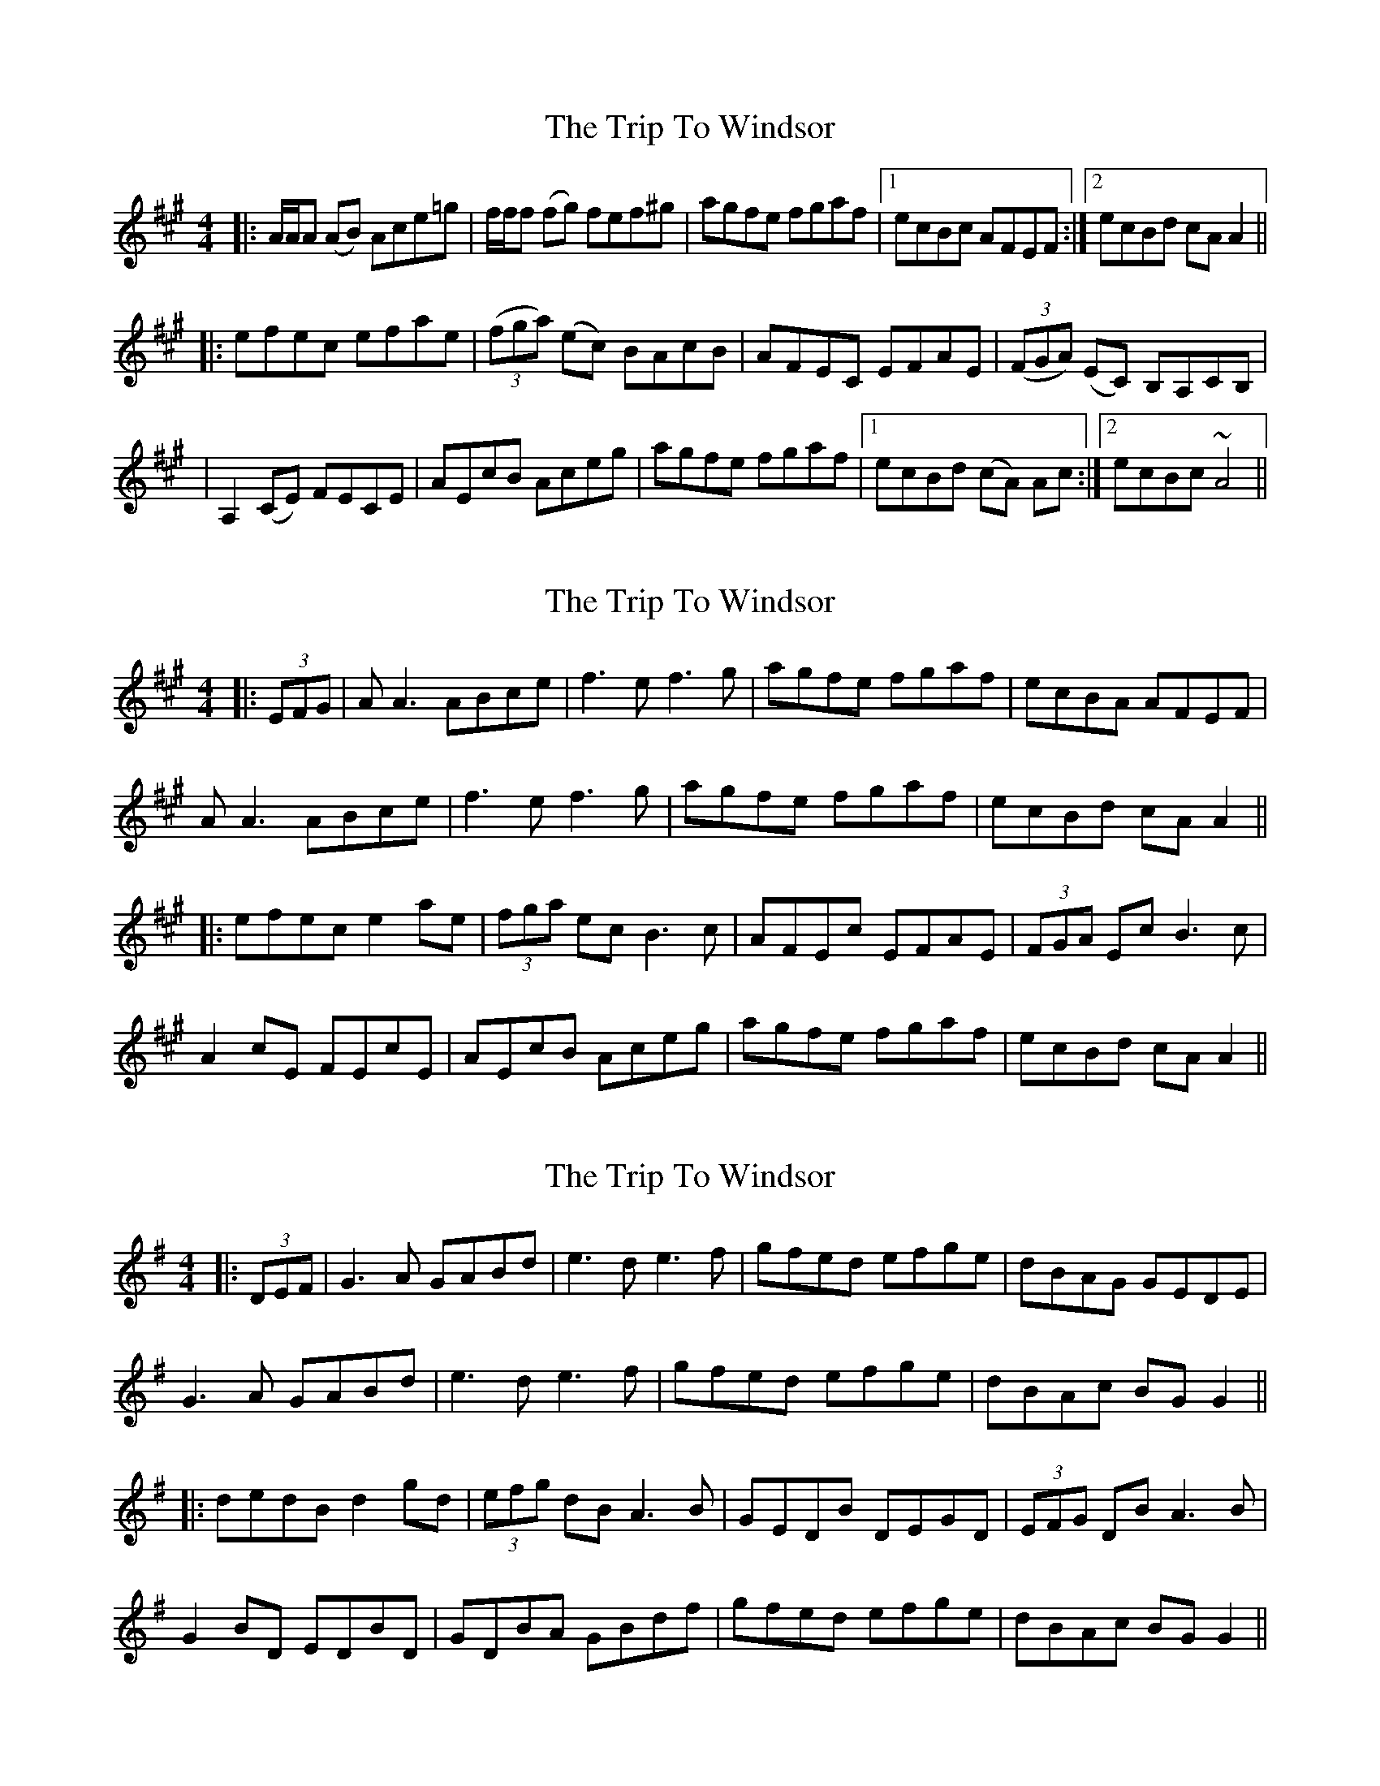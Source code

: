 X: 1
T: Trip To Windsor, The
Z: SPeak
S: https://thesession.org/tunes/1074#setting1074
R: reel
M: 4/4
L: 1/8
K: Amaj
|: A/2A/2A (AB) Ace=g | f/2f/2f (fg) fef^g | agfe fgaf |1 ecBc AFEF :|2 ecBd cA A2 ||
|:efec efae | ((3fga) (ec) BAcB | AFEC EFAE | ((3FGA) (EC) B,A,CB, |
| A,2 (CE) FECE | AEcB Aceg | agfe fgaf |1 ecBd (cA) Ac :|2 ecBc ~A4 ||
X: 2
T: Trip To Windsor, The
Z: JACKB
S: https://thesession.org/tunes/1074#setting14302
R: reel
M: 4/4
L: 1/8
K: Amaj
|: (3EFG | AA3 ABce | f3e f3g | agfe fgaf | ecBA AFEF |AA3 ABce | f3e f3g | agfe fgaf | ecBd cA A2 |||: efec e2 ae | (3fga ec B3c | AFEc EFAE | (3FGA Ec B3c |A2 cE FEcE | AEcB Aceg | agfe fgaf |ecBd cA A2 ||
X: 3
T: Trip To Windsor, The
Z: JACKB
S: https://thesession.org/tunes/1074#setting14303
R: reel
M: 4/4
L: 1/8
K: Gmaj
|:(3DEF|G3A GABd|e3d e3f|gfed efge|dBAG GEDE|G3A GABd|e3d e3f|gfed efge|dBAc BG G2|||:dedB d2 gd|(3efg dB A3B|GEDB DEGD|(3EFG DB A3B|G2 BD EDBD|GDBA GBdf|gfed efge|dBAc BG G2||
